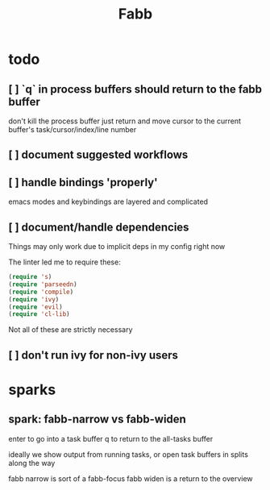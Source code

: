 #+title: Fabb

* todo
** [ ] `q` in process buffers should return to the fabb buffer
don't kill the process buffer
just return and move cursor to the current buffer's task/cursor/index/line number
** [ ] document suggested workflows
** [ ] handle bindings 'properly'
emacs modes and keybindings are layered and complicated
** [ ] document/handle dependencies
Things may only work due to implicit deps in my config right now

The linter led me to require these:

#+begin_src emacs-lisp
(require 's)
(require 'parseedn)
(require 'compile)
(require 'ivy)
(require 'evil)
(require 'cl-lib)
#+end_src

Not all of these are strictly necessary
** [ ] don't run ivy for non-ivy users
* sparks
** spark: fabb-narrow vs fabb-widen
enter to go into a task buffer
q to return to the all-tasks buffer

ideally we show output from running tasks, or open task buffers in splits along
the way

fabb narrow is sort of a fabb-focus
fabb widen is a return to the overview
